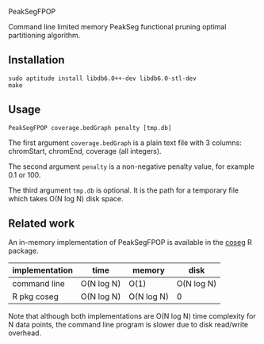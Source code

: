 PeakSegFPOP

Command line limited memory PeakSeg functional pruning optimal
partitioning algorithm.

** Installation

#+BEGIN_SRC shell-script
sudo aptitude install libdb6.0++-dev libdb6.0-stl-dev
make
#+END_SRC

** Usage

#+BEGIN_SRC shell-script
PeakSegFPOP coverage.bedGraph penalty [tmp.db]
#+END_SRC

The first argument =coverage.bedGraph= is a plain text file with 3
columns: chromStart, chromEnd, coverage (all integers).

The second argument =penalty= is a non-negative penalty value, for
example 0.1 or 100.

The third argument =tmp.db= is optional. It is the path for a
temporary file which takes O(N log N) disk space.

** Related work

An in-memory implementation of PeakSegFPOP is available in the [[https://github.com/tdhock/coseg][coseg]] R
package. 

| implementation | time       | memory     | disk       |
|----------------+------------+------------+------------|
| command line   | O(N log N) | O(1)       | O(N log N) |
| R pkg coseg    | O(N log N) | O(N log N) | 0          |

Note that although both implementations are O(N log N) time complexity
for N data points, the command line program is slower due to disk
read/write overhead.
